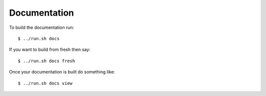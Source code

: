 Documentation
=============

To build the documentation run::

   $ ../run.sh docs

If you want to build from fresh then say::

   $ ../run.sh docs fresh

Once your documentation is built do something like::

   $ ../run.sh docs view
